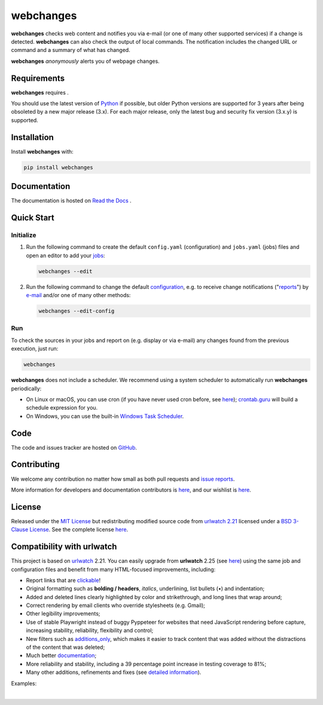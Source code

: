 .. role:: underline
    :class: underline
.. role:: additions
    :class: additions
.. role:: deletions
    :class: deletions

==========
webchanges
==========

|downloads|
**webchanges** checks web content and notifies you via e-mail (or one of many other supported services) if a change is
detected. **webchanges** can also check the output of local commands. The notification includes the changed URL or
command and a summary of what has changed.

**webchanges** *anonymously* alerts you of webpage changes.



Requirements
============
**webchanges** requires |support|.

You should use the latest version of `Python <https://www.python.org/downloads/>`__ if possible, but older
Python versions are supported for 3 years after being obsoleted by a new major release (3.x). For each major release,
only the latest bug and security fix version (3.x.y) is supported.


Installation
============
Install **webchanges** |pypi_version| |format| |status| with:

.. code-block:: bash

   pip install webchanges


Documentation
=============
The documentation is hosted on `Read the Docs <https://webchanges.readthedocs.io/>`__ |readthedocs|.


Quick Start
============
Initialize
----------

#. Run the following command to create the default ``config.yaml`` (configuration) and ``jobs.yaml`` (jobs) files and
   open an editor to add your `jobs <https://webchanges.readthedocs.io/en/stable/jobs.html>`__:

   .. code-block:: bash

      webchanges --edit


#. Run the following command to change the default `configuration
   <https://webchanges.readthedocs.io/en/stable/configuration.html>`__, e.g. to receive change notifications
   ("`reports <https://webchanges.readthedocs.io/en/stable/reporters.html>`__")
   by `e-mail <https://webchanges.readthedocs.io/en/stable/reporters.html#smtp>`__ and/or one of many other methods:

   .. code-block:: bash

      webchanges --edit-config


Run
---
To check the sources in your jobs and report on (e.g. display or via e-mail) any changes found from the previous
execution, just run:

.. code-block:: bash

   webchanges

**webchanges** does not include a scheduler. We recommend using a system scheduler to automatically run **webchanges**
periodically:

- On Linux or macOS, you can use cron (if you have never used cron before, see
  `here <https://www.computerhope.com/unix/ucrontab.htm>`__); `crontab.guru <https://crontab.guru>`__ will build a
  schedule expression for you.
- On Windows, you can use the built-in `Windows Task Scheduler
  <https://en.wikipedia.org/wiki/Windows_Task_Scheduler>`__.


Code
====
|coveralls| |issues|

The code and issues tracker are hosted on `GitHub <https://github.com/mborsetti/webchanges>`__.


Contributing
============
We welcome any contribution no matter how small as both pull requests and `issue reports
<https://github.com/mborsetti/webchanges/issues>`__.

More information for developers and documentation contributors is `here
<https://github.com/mborsetti/webchanges/blob/main/CONTRIBUTING.rst>`__, and our wishlist is `here
<https://github.com/mborsetti/webchanges/blob/main/WISHLIST.md>`__.


License
=======
|license|

Released under the `MIT License <https://opensource.org/licenses/MIT>`__ but redistributing modified source code from
`urlwatch 2.21 <https://github.com/thp/urlwatch/tree/346b25914b0418342ffe2fb0529bed702fddc01f>`__ licensed under a
`BSD 3-Clause License
<https://raw.githubusercontent.com/thp/urlwatch/346b25914b0418342ffe2fb0529bed702fddc01f/COPYING>`__. See the complete
license `here <https://github.com/mborsetti/webchanges/blob/main/LICENSE>`__.


Compatibility with **urlwatch**
================================

This project is based on `urlwatch <https://github.com/thp/urlwatch>`__ 2.21. You can easily upgrade from
**urlwatch** 2.25 (see `here <https://webchanges.readthedocs.io/en/stable/migration.html>`__) using the same job and
configuration files and benefit from many HTML-focused improvements, including:

* Report links that are `clickable <https://pypi.org/project/webchanges/>`__!
* Original formatting such as **bolding / headers**, *italics*, :underline:`underlining`, list bullets (•) and
  indentation;
* :additions:`Added` and :deletions:`deleted` lines clearly highlighted by color and strikethrough, and long lines that
  wrap around;
* Correct rendering by email clients who override stylesheets (e.g. Gmail);
* Other legibility improvements;
* Use of stable Playwright instead of buggy Pyppeteer for websites that need JavaScript rendering before capture,
  increasing stability, reliability, flexibility and control;
* New filters such as `additions_only <https://webchanges.readthedocs.io/en/stable/diff_filters.html#additions-only>`__,
  which makes it easier to track content that was added without the distractions of the content that was deleted;
* Much better `documentation <https://webchanges.readthedocs.io/>`__;
* More reliability and stability, including a 39 percentage point increase in testing coverage to 81%;
* Many other additions, refinements and fixes (see `detailed information
  <https://webchanges.readthedocs.io/en/stable/migration.html#upgrade-details>`__).

Examples:

.. image:: https://raw.githubusercontent.com/mborsetti/webchanges/main/docs/html_diff_filters_example_1.png
    :width: 504

|

.. image:: https://raw.githubusercontent.com/mborsetti/webchanges/main/docs/html_diff_filters_example_3.png
    :width: 504




.. |support| image:: https://img.shields.io/pypi/pyversions/webchanges.svg
    :target: https://www.python.org/downloads/
    :alt: Supported Python versions
.. |pypi_version| image:: https://img.shields.io/pypi/v/webchanges.svg?label=
    :target: https://pypi.org/project/webchanges/
    :alt: PyPI version
.. |format| image:: https://img.shields.io/pypi/format/webchanges.svg
    :target: https://pypi.org/project/webchanges/
    :alt: Kit format
.. |downloads| image:: https://pepy.tech/badge/requests
    :target: https://pepy.tech/badge/webchanges
    :alt: PyPI downloads
.. |license| image:: https://img.shields.io/pypi/l/webchanges.svg
    :target: https://pypi.org/project/webchanges/
    :alt: License at https://pypi.org/project/webchanges/
.. |issues| image:: https://img.shields.io/github/issues-raw/mborsetti/webchanges
    :target: https://github.com/mborsetti/webchanges/issues
    :alt: Issues at https://github.com/mborsetti/webchanges/issues
.. |readthedocs| image:: https://img.shields.io/readthedocs/webchanges/stable.svg?label=
    :target: https://webchanges.readthedocs.io/
    :alt: Documentation status
.. |CI| image:: https://github.com/mborsetti/webchanges/workflows/Tests/badge.svg?branch=main
    :target: https://github.com/mborsetti/webchanges/actions
    :alt: CI testing status
.. |coverage| image:: https://codecov.io/gh/mborsetti/webchanges/branch/main/graphs/badge.svg
    :target: https://app.codecov.io/gh/mborsetti/webchanges/branch/main
    :alt: Code coverage by Codecov
.. |coveralls| image:: https://coveralls.io/repos/github/mborsetti/webchanges/badge.svg?branch=main
    :target: https://coveralls.io/github/mborsetti/webchanges?branch=main
    :alt: Code coverage by Coveralls
.. |status| image:: https://img.shields.io/pypi/status/webchanges.svg
    :target: https://pypi.org/project/webchanges/
    :alt: Package stability
